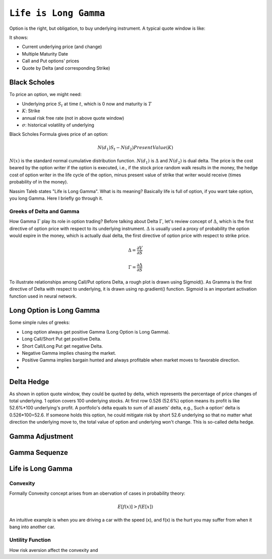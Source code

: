 ============================================================
``Life is Long Gamma``
============================================================

Option is the right, but obligation, to buy underlying instrument. A typical quote window is like:

.. image:: optionquote.png

It shows:

- Current underlying price (and change)
- Multiple Maturity Date
- Call and Put options' prices
- Quote by Delta (and corresponding Strike)

Black Scholes
-------------

To price an option, we might need:

- Underlying price :math:`S_t` at time :math:`t`, which is 0 now and maturity is :math:`T`
- :math:`K`: Strike 
- annual risk free rate (not in above quote window)
- :math:`\sigma`: historical volatility of underlying

Black Scholes Formula gives price of an option:

.. math::
  N(d_1)S_t - N(d_2) PresentValue(K)

:math:`N(x)` is the standard normal cumulative distribution function. :math:`N(d_1)` is :math:`\Delta` and :math:`N(d_2)` is dual delta.
The price is the cost beared by the option writer if the option is executed, i.e., if the stock price random walk
results in the money, the hedge cost of option writer in the life cycle of the option, minus present 
value of strike that writer would receive (times probability of in the money).

Nassim Taleb states "Life is Long Gamma". What is its meaning? Basically life is full of option, if you want take option, you
long Gamma. Here I briefly go through it.

Greeks of Delta and Gamma
===========================

How Gamma :math:`\Gamma` play its role in option trading? Before talking about Delta :math:`\Gamma`, let's review concept of :math:`\Delta`, which is the first directive of option price with
respect to its underlying instrument. :math:`\Delta` is usually used a proxy of probability the option would expire in the money, which is 
actually dual delta, the first directive of option price with respect to strike price. 

.. math::
    \Delta = \frac{\partial V}{\partial S} 

    \Gamma = \frac{\partial \Delta}{\partial S}


To illustrate relationships among Call/Put options Delta, a rough plot is drawn using Sigmoid(). As Gramma is the first directive of Delta
with respect to underlying, it is drawn using np.gradient() function. Sigmoid is an important activation function used in neural network.

.. plot::

    # Load matplotlib
    import matplotlib.pyplot as plt 
    plt.style.use('seaborn-whitegrid')
    import numpy as np
    fig = plt.figure()
    ax = plt.axes()

    x = np.linspace(-10, 10, 100)
    call = 1/(1 + np.exp(-x/1.5))
    put = call - 1
    # use sin() gamma = np.sin(x/7 + 1.57) / 4
    dx = x[1] - x[0]
    gamma = np.gradient(put, dx)
    ax.plot(x, call, label='call $\Delta$')
    ax.plot(x, put, label='put $\Delta$')
    ax.plot(x, gamma, label='$\Gamma$ for both')
    plt.title(r'Call/Put $\Delta$ and $\Gamma$')
    plt.legend()


Long Option is Long Gamma
--------------------------


Some simple rules of greeks:

- Long option always get positive Gamma (Long Option is Long Gamma).
- Long Call/Short Put get positive Delta.
- Short Call/Long Put get negative Delta.
- Negative Gamma implies chasing the market.
- Positive Gamma implies bargain hunted and always profitable when market moves to favorable direction.
-   
Delta Hedge
------------

As shown in option quote window, they could be quoted by delta, which represents the percentage of price changes of total
underlying. 1 option covers 100 underlying stocks. At first row 0.526 (52.6%) option means its profit is like 52.6%*100
underlying's profit. A portfolio's delta equals to sum of all assets' delta, e.g., Such a option' delta is 0.526*100=52.6. 
If someone holds this option, he could mitigate risk by short 52.6 underlying so that no matter what direction the underlying
move to, the total value of option and underlying won't change. This is so-called delta hedge.



Gamma Adjustment
----------------------

.. image:: greeks.png


.. image:: iv.PNG   

.. image:: ivsurface.PNG

Gamma Sequenze
----------------------

Life is Long Gamma
----------------------


Convexity
==============

Formally Convexity concept arises from an obervation of cases in probability theory:

.. math::
    E[f(x)] > f(E[x])

An intuitive example is when you are driving a car with the speed (x), and f(x) is the hurt
you may suffer from when it bang into another car. 


Untility Function
=================

How risk aversion affect the convexity and 

